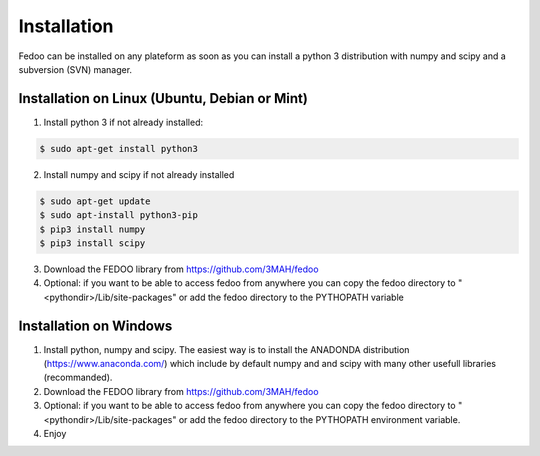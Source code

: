 Installation
=================================

Fedoo can be installed on any plateform as soon as you can install a python 3 
distribution with numpy and scipy and a subversion (SVN) manager.


Installation on Linux (Ubuntu, Debian or Mint)
________________________________________________


1. Install python 3 if not already installed:

.. code-block:: none

   $ sudo apt-get install python3
      
2. Install numpy and scipy if not already installed

.. code-block:: none

   $ sudo apt-get update
   $ sudo apt-install python3-pip
   $ pip3 install numpy 
   $ pip3 install scipy


3. Download the FEDOO library from https://github.com/3MAH/fedoo
  
4. Optional: if you want to be able to access fedoo from anywhere you can copy 
   the fedoo directory to "<pythondir>/Lib/site-packages" or add the fedoo 
   directory to the PYTHOPATH variable
   


Installation on Windows
________________________

1. Install python, numpy and scipy. The easiest way is to install 
   the ANADONDA distribution (https://www.anaconda.com/) which include by 
   default numpy and and scipy with many other usefull libraries (recommanded).
   
2. Download the FEDOO library from https://github.com/3MAH/fedoo
   
3. Optional: if you want to be able to access fedoo from anywhere you can copy 
   the fedoo directory to "<pythondir>/Lib/site-packages" or add the fedoo 
   directory to the PYTHOPATH environment variable.
   
4. Enjoy